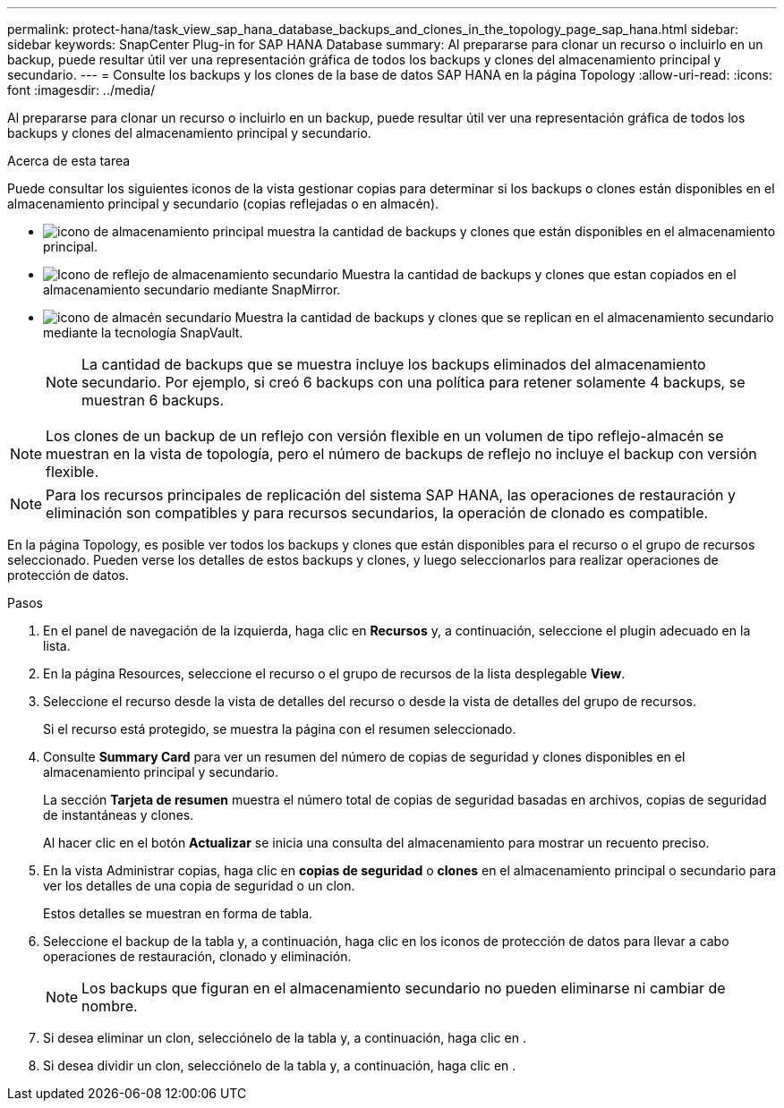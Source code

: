 ---
permalink: protect-hana/task_view_sap_hana_database_backups_and_clones_in_the_topology_page_sap_hana.html 
sidebar: sidebar 
keywords: SnapCenter Plug-in for SAP HANA Database 
summary: Al prepararse para clonar un recurso o incluirlo en un backup, puede resultar útil ver una representación gráfica de todos los backups y clones del almacenamiento principal y secundario. 
---
= Consulte los backups y los clones de la base de datos SAP HANA en la página Topology
:allow-uri-read: 
:icons: font
:imagesdir: ../media/


[role="lead"]
Al prepararse para clonar un recurso o incluirlo en un backup, puede resultar útil ver una representación gráfica de todos los backups y clones del almacenamiento principal y secundario.

.Acerca de esta tarea
Puede consultar los siguientes iconos de la vista gestionar copias para determinar si los backups o clones están disponibles en el almacenamiento principal y secundario (copias reflejadas o en almacén).

* image:../media/topology_primary_storage.gif["icono de almacenamiento principal"] muestra la cantidad de backups y clones que están disponibles en el almacenamiento principal.
* image:../media/topology_mirror_secondary_storage.gif["Icono de reflejo de almacenamiento secundario"] Muestra la cantidad de backups y clones que estan copiados en el almacenamiento secundario mediante SnapMirror.
* image:../media/topology_vault_secondary_storage.gif["icono de almacén secundario"] Muestra la cantidad de backups y clones que se replican en el almacenamiento secundario mediante la tecnología SnapVault.
+

NOTE: La cantidad de backups que se muestra incluye los backups eliminados del almacenamiento secundario. Por ejemplo, si creó 6 backups con una política para retener solamente 4 backups, se muestran 6 backups.




NOTE: Los clones de un backup de un reflejo con versión flexible en un volumen de tipo reflejo-almacén se muestran en la vista de topología, pero el número de backups de reflejo no incluye el backup con versión flexible.


NOTE: Para los recursos principales de replicación del sistema SAP HANA, las operaciones de restauración y eliminación son compatibles y para recursos secundarios, la operación de clonado es compatible.

En la página Topology, es posible ver todos los backups y clones que están disponibles para el recurso o el grupo de recursos seleccionado. Pueden verse los detalles de estos backups y clones, y luego seleccionarlos para realizar operaciones de protección de datos.

.Pasos
. En el panel de navegación de la izquierda, haga clic en *Recursos* y, a continuación, seleccione el plugin adecuado en la lista.
. En la página Resources, seleccione el recurso o el grupo de recursos de la lista desplegable *View*.
. Seleccione el recurso desde la vista de detalles del recurso o desde la vista de detalles del grupo de recursos.
+
Si el recurso está protegido, se muestra la página con el resumen seleccionado.

. Consulte *Summary Card* para ver un resumen del número de copias de seguridad y clones disponibles en el almacenamiento principal y secundario.
+
La sección *Tarjeta de resumen* muestra el número total de copias de seguridad basadas en archivos, copias de seguridad de instantáneas y clones.

+
Al hacer clic en el botón *Actualizar* se inicia una consulta del almacenamiento para mostrar un recuento preciso.

. En la vista Administrar copias, haga clic en *copias de seguridad* o *clones* en el almacenamiento principal o secundario para ver los detalles de una copia de seguridad o un clon.
+
Estos detalles se muestran en forma de tabla.

. Seleccione el backup de la tabla y, a continuación, haga clic en los iconos de protección de datos para llevar a cabo operaciones de restauración, clonado y eliminación.
+

NOTE: Los backups que figuran en el almacenamiento secundario no pueden eliminarse ni cambiar de nombre.

. Si desea eliminar un clon, selecciónelo de la tabla y, a continuación, haga clic en image:../media/delete_icon.gif[""].
. Si desea dividir un clon, selecciónelo de la tabla y, a continuación, haga clic en image:../media/split_cone.gif[""].

